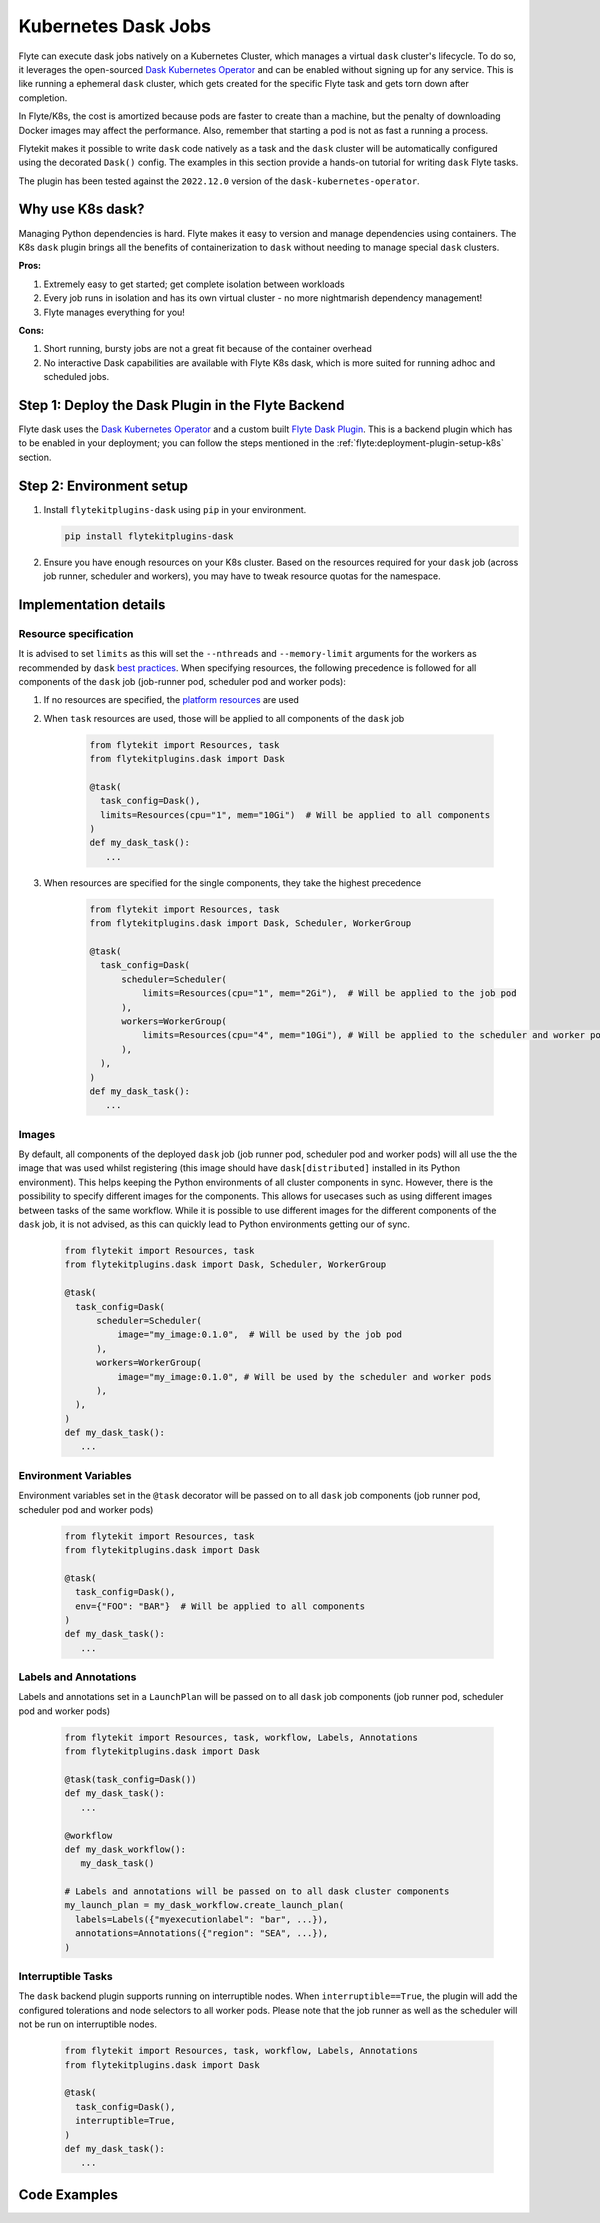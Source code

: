 .. _plugins-dask-k8s:

Kubernetes Dask Jobs
=====================

.. tags:: Dask, Integration, DistributedComputing, Data, Advanced

Flyte can execute dask jobs natively on a Kubernetes Cluster, which manages a virtual ``dask`` cluster's lifecycle. To
do so, it leverages the open-sourced `Dask Kubernetes Operator <https://kubernetes.dask.org/en/latest/operator.html>`__
and can be enabled without signing up for any service. This is like running a ephemeral ``dask`` cluster, which gets
created for the specific Flyte task and gets torn down after completion.

In Flyte/K8s, the cost is amortized because pods are faster to create than a machine, but the penalty of downloading
Docker images may affect the performance. Also, remember that starting a pod is not as fast a running a process.

Flytekit makes it possible to write ``dask`` code natively as a task and the ``dask`` cluster will be automatically
configured using the decorated ``Dask()`` config. The examples in this section provide a hands-on tutorial for writing
``dask`` Flyte tasks.

The plugin has been tested against the ``2022.12.0`` version of the ``dask-kubernetes-operator``.


Why use K8s dask?
-----------------

Managing Python dependencies is hard. Flyte makes it easy to version  and manage dependencies using containers. The
K8s ``dask`` plugin brings all the benefits of containerization to ``dask`` without needing to manage special ``dask``
clusters.

**Pros:**

#. Extremely easy to get started; get complete isolation between workloads
#. Every job runs in isolation and has its own virtual cluster - no more nightmarish dependency management!
#. Flyte manages everything for you!

**Cons:**

#. Short running, bursty jobs are not a great fit because of the container overhead
#. No interactive Dask capabilities are available with Flyte K8s dask, which is more suited for running adhoc and
   scheduled jobs.


Step 1: Deploy the Dask Plugin in the Flyte Backend
---------------------------------------------------

Flyte dask uses the `Dask Kubernetes Operator <https://kubernetes.dask.org/en/latest/operator.html>`__ and a custom
built `Flyte Dask Plugin <https://pkg.go.dev/github.com/flyteorg/flyteplugins@v1.0.28/go/tasks/plugins/k8s/dask>`__.
This is a backend plugin which has to be enabled in your deployment; you can follow the steps mentioned in the
:ref:`flyte:deployment-plugin-setup-k8s` section.


Step 2: Environment setup
-------------------------

#. Install ``flytekitplugins-dask`` using ``pip`` in your environment.

   .. code-block:: bash

      pip install flytekitplugins-dask

#. Ensure you have enough resources on your K8s cluster. Based on the resources required for your ``dask`` job (across job runner, scheduler and workers), you may have to tweak resource quotas for the namespace.


Implementation details
----------------------

Resource specification
^^^^^^^^^^^^^^^^^^^^^^

It is advised to set ``limits`` as this will set the ``--nthreads`` and ``--memory-limit`` arguments for the workers
as recommended by ``dask`` `best practices <https://kubernetes.dask.org/en/latest/kubecluster.html?highlight=--nthreads#best-practices>`_.
When specifying resources, the following precedence is followed for all components of the ``dask`` job (job-runner pod,
scheduler pod and worker pods):

#. If no resources are specified, the `platform resources <https://github.com/flyteorg/flyte/blob/1e3d515550cb338c2edb3919d79c6fa1f0da5a19/charts/flyte-core/values.yaml#L520-L531>`__ are used
#. When ``task`` resources are used, those will be applied to all components of the ``dask`` job

    .. code-block:: python

      from flytekit import Resources, task
      from flytekitplugins.dask import Dask

      @task(
        task_config=Dask(),
        limits=Resources(cpu="1", mem="10Gi")  # Will be applied to all components
      )
      def my_dask_task():
         ...

#. When resources are specified for the single components, they take the highest precedence

        .. code-block:: python

          from flytekit import Resources, task
          from flytekitplugins.dask import Dask, Scheduler, WorkerGroup

          @task(
            task_config=Dask(
                scheduler=Scheduler(
                    limits=Resources(cpu="1", mem="2Gi"),  # Will be applied to the job pod
                ),
                workers=WorkerGroup(
                    limits=Resources(cpu="4", mem="10Gi"), # Will be applied to the scheduler and worker pods
                ),
            ),
          )
          def my_dask_task():
             ...


Images
^^^^^^
By default, all components of the deployed ``dask`` job (job runner pod, scheduler pod and worker pods) will all use the
the image that was used whilst registering (this image should have ``dask[distributed]`` installed in its Python
environment). This helps keeping the Python environments of all cluster components in sync.
However, there is the possibility to specify different images for the components. This allows for usecases such as using
different images between tasks of the same workflow. While it is possible to use different images for the different
components of the ``dask`` job, it is not advised, as this can quickly lead to Python environments getting our of sync.

        .. code-block:: python

          from flytekit import Resources, task
          from flytekitplugins.dask import Dask, Scheduler, WorkerGroup

          @task(
            task_config=Dask(
                scheduler=Scheduler(
                    image="my_image:0.1.0",  # Will be used by the job pod
                ),
                workers=WorkerGroup(
                    image="my_image:0.1.0", # Will be used by the scheduler and worker pods
                ),
            ),
          )
          def my_dask_task():
             ...


Environment Variables
^^^^^^^^^^^^^^^^^^^^^
Environment variables set in the ``@task`` decorator will be passed on to all ``dask`` job components (job runner pod,
scheduler pod and worker pods)

    .. code-block:: python

      from flytekit import Resources, task
      from flytekitplugins.dask import Dask

      @task(
        task_config=Dask(),
        env={"FOO": "BAR"}  # Will be applied to all components
      )
      def my_dask_task():
         ...


Labels and Annotations
^^^^^^^^^^^^^^^^^^^^^^

Labels and annotations set in a ``LaunchPlan`` will be passed on to all ``dask`` job components (job runner pod,
scheduler pod and worker pods)

    .. code-block:: python

      from flytekit import Resources, task, workflow, Labels, Annotations
      from flytekitplugins.dask import Dask

      @task(task_config=Dask())
      def my_dask_task():
         ...

      @workflow
      def my_dask_workflow():
         my_dask_task()

      # Labels and annotations will be passed on to all dask cluster components
      my_launch_plan = my_dask_workflow.create_launch_plan(
        labels=Labels({"myexecutionlabel": "bar", ...}),
        annotations=Annotations({"region": "SEA", ...}),
      )


Interruptible Tasks
^^^^^^^^^^^^^^^^^^^

The ``dask`` backend plugin supports running on interruptible nodes. When ``interruptible==True``, the plugin will add
the configured tolerations and node selectors to all worker pods. Please note that the job runner as well as the
scheduler will not be run on interruptible nodes.

    .. code-block:: python

      from flytekit import Resources, task, workflow, Labels, Annotations
      from flytekitplugins.dask import Dask

      @task(
        task_config=Dask(),
        interruptible=True,
      )
      def my_dask_task():
         ...


Code Examples
-------------
